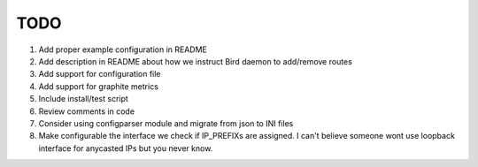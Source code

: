 TODO
====

#. Add proper example configuration in README

#. Add description in README about how we instruct Bird daemon to add/remove
   routes

#. Add support for configuration file

#. Add support for graphite metrics

#. Include install/test script

#. Review comments in code

#. Consider using configparser module and migrate from json to INI files

#. Make configurable the interface we check if IP_PREFIXs are assigned. I can't
   believe someone wont use loopback interface for anycasted IPs but you never
   know.
